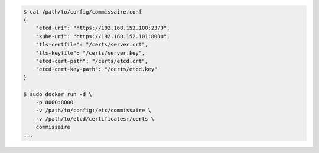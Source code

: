 .. code-block:: shell

    $ cat /path/to/config/commissaire.conf
    {
        "etcd-uri": "https://192.168.152.100:2379",
        "kube-uri": "https://192.168.152.101:8080",
        "tls-certfile": "/certs/server.crt",
        "tls-keyfile": "/certs/server.key",
        "etcd-cert-path": "/certs/etcd.crt",
        "etcd-cert-key-path": "/certs/etcd.key"
    }

    $ sudo docker run -d \
        -p 8000:8000
        -v /path/to/config:/etc/commissaire \
        -v /path/to/etcd/certificates:/certs \
        commissaire
    ...
